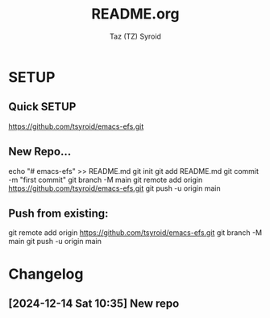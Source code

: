 #+TITLE: README.org
#+AUTHOR: Taz (TZ) Syroid

* SETUP

** Quick SETUP
https://github.com/tsyroid/emacs-efs.git

** New Repo...
#+begin_src shell
echo "# emacs-efs" >> README.md
git init
git add README.md
git commit -m "first commit"
git branch -M main
git remote add origin https://github.com/tsyroid/emacs-efs.git
git push -u origin main
#+begin_src

** Push from existing:
#+begin_src shell
git remote add origin https://github.com/tsyroid/emacs-efs.git
git branch -M main
git push -u origin main
#+begin_src


* Changelog

** [2024-12-14 Sat 10:35] New repo
